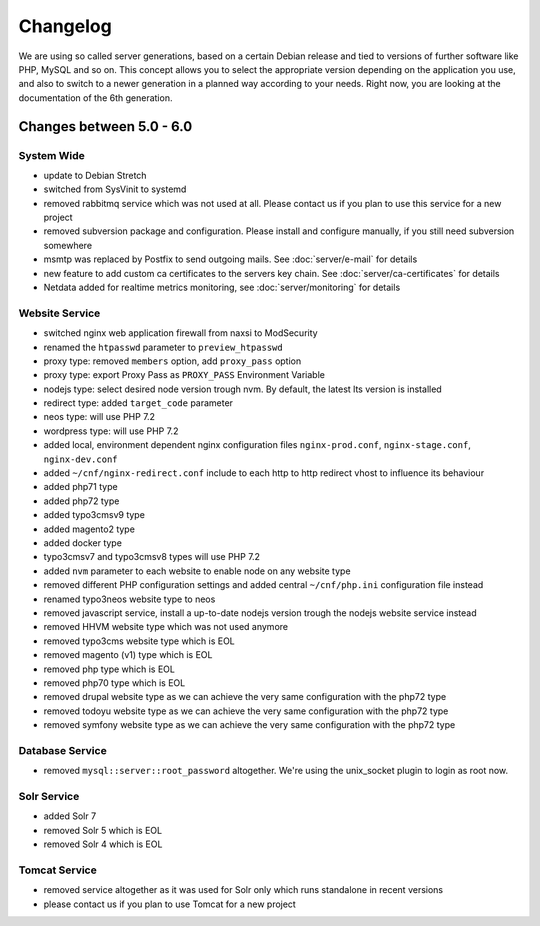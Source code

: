 Changelog
=========

We are using so called server generations,
based on a certain Debian release and tied to versions of further software like PHP, MySQL and so on.
This concept allows you to select the appropriate version depending on the application you use,
and also to switch to a newer generation in a planned way according to your needs.
Right now, you are looking at the documentation of the 6th generation.

Changes between 5.0 - 6.0
-------------------------------------------

System Wide
^^^^^^^^^^^

- update to Debian Stretch
- switched from SysVinit to systemd
- removed rabbitmq service which was not used at all. Please contact us if you plan to use this service for a new project
- removed subversion package and configuration. Please install and configure manually, if you still need subversion somewhere
- msmtp was replaced by Postfix to send outgoing mails. See :doc:`server/e-mail` for details
- new feature to add custom ca certificates to the servers key chain. See :doc:`server/ca-certificates` for details
- Netdata added for realtime metrics monitoring, see :doc:`server/monitoring` for details

Website Service
^^^^^^^^^^^^^^^

- switched nginx web application firewall from naxsi to ModSecurity
- renamed the ``htpasswd`` parameter to ``preview_htpasswd``
- proxy type: removed ``members`` option, add ``proxy_pass`` option
- proxy type: export Proxy Pass as ``PROXY_PASS`` Environment Variable
- nodejs type: select desired node version trough nvm. By default, the latest lts version is installed
- redirect type: added ``target_code`` parameter
- neos type: will use PHP 7.2
- wordpress type: will use PHP 7.2
- added local, environment dependent nginx configuration files ``nginx-prod.conf``, ``nginx-stage.conf``, ``nginx-dev.conf``
- added ``~/cnf/nginx-redirect.conf`` include to each http to http redirect vhost to influence its behaviour
- added php71 type
- added php72 type
- added typo3cmsv9 type
- added magento2 type
- added docker type
- typo3cmsv7 and typo3cmsv8 types will use PHP 7.2
- added ``nvm`` parameter to each website to enable node on any website type
- removed different PHP configuration settings and added central ``~/cnf/php.ini`` configuration file instead
- renamed typo3neos website type to neos
- removed javascript service, install a up-to-date nodejs version trough the nodejs website service instead
- removed HHVM website type which was not used anymore
- removed typo3cms website type which is EOL
- removed magento (v1) type which is EOL
- removed php type which is EOL
- removed php70 type which is EOL
- removed drupal website type as we can achieve the very same configuration with the php72 type
- removed todoyu website type as we can achieve the very same configuration with the php72 type
- removed symfony website type as we can achieve the very same configuration with the php72 type

Database Service
^^^^^^^^^^^^^^^^

- removed ``mysql::server::root_password`` altogether. We're using the unix_socket plugin to login as root now.

Solr Service
^^^^^^^^^^^^^^^

- added Solr 7
- removed Solr 5 which is EOL
- removed Solr 4 which is EOL

Tomcat Service
^^^^^^^^^^^^^^^

- removed service altogether as it was used for Solr only which runs standalone in recent versions
- please contact us if you plan to use Tomcat for a new project

